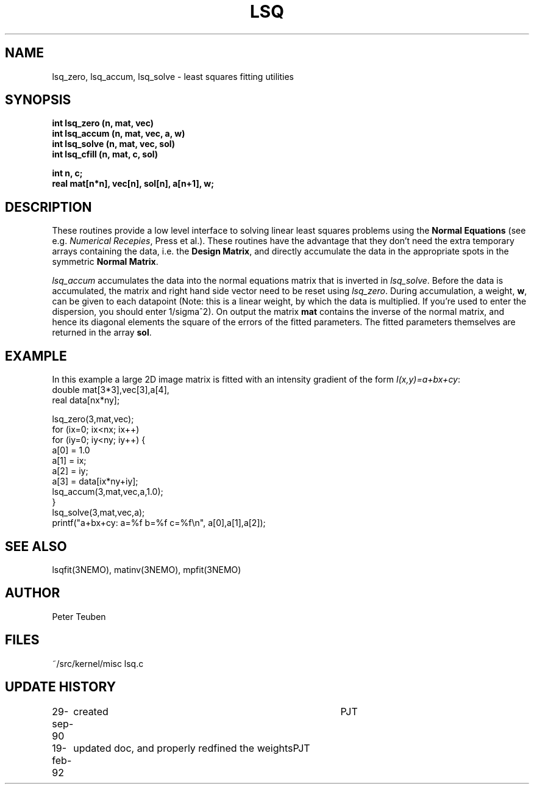 .TH LSQ 3NEMO "19 February 1992"
.SH NAME
lsq_zero, lsq_accum, lsq_solve - least squares fitting utilities
.SH SYNOPSIS
.nf
\fBint lsq_zero (n, mat, vec)\fP
\fBint lsq_accum (n, mat, vec, a, w)\fP
\fBint lsq_solve (n, mat, vec, sol)\fP
\fBint lsq_cfill (n, mat, c, sol)\fP
.PP
\fBint n, c;\fP
\fBreal mat[n*n], vec[n], sol[n], a[n+1], w;\fP
.SH DESCRIPTION
These routines provide a low level interface to solving linear
least squares problems using 
the \fBNormal Equations\fP (see e.g.\fI Numerical Recepies\fP, Press et al.).
These routines have the advantage that they don't need the extra
temporary arrays containing the data, i.e. the \fBDesign Matrix\fP,
and directly accumulate the data in the appropriate spots in the
symmetric \fBNormal Matrix\fP.
.PP
\fIlsq_accum\fP
accumulates the data into the normal equations matrix that is 
inverted in \fIlsq_solve\fP. Before the data is accumulated, the matrix 
and right hand side vector need to be reset using \fIlsq_zero\fP.
During accumulation, a weight, \fBw\fP, can be given to each datapoint
(Note: this is a linear weight, by which the data is multiplied. If you're
used to enter the dispersion, you should enter 1/sigma^2).
On output the matrix \fBmat\fP contains the inverse of the normal
matrix, and hence its diagonal elements the square of the errors of the
fitted parameters. The fitted parameters themselves are
returned in the array \fBsol\fP.
.SH EXAMPLE
In this example a large 2D image matrix is fitted with an intensity gradient
of the form \fII(x,y)=a+bx+cy\fP:
.nf
    double mat[3*3],vec[3],a[4],
    real data[nx*ny];

    lsq_zero(3,mat,vec);
    for (ix=0; ix<nx; ix++)
    for (iy=0; iy<ny; iy++) {
        a[0] = 1.0
        a[1] = ix;
        a[2] = iy;
        a[3] = data[ix*ny+iy];
        lsq_accum(3,mat,vec,a,1.0);
    }
    lsq_solve(3,mat,vec,a);
    printf("a+bx+cy:  a=%f b=%f c=%f\\n", a[0],a[1],a[2]);
.fi
.SH SEE ALSO
lsqfit(3NEMO), matinv(3NEMO), mpfit(3NEMO)
.SH AUTHOR
Peter Teuben
.SH FILES
.nf
.ta +1.5i
~/src/kernel/misc  	lsq.c
.fi
.SH UPDATE HISTORY
.nf
.ta +1i +4i
29-sep-90	created  	PJT
19-feb-92	updated doc, and properly redfined the weights	PJT
.fi
